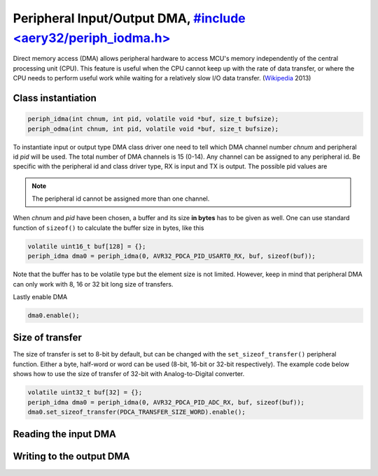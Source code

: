 Peripheral Input/Output DMA, `#include <aery32/periph_iodma.h> <https://github.com/aery32/aery32/blob/master/aery32/aery32/periph_iodma.h>`_
===========================

Direct memory access (DMA) allows peripheral hardware to access MCU's memory
independently of the central processing unit (CPU). This feature is useful
when the CPU cannot keep up with the rate of data transfer, or where the CPU
needs to perform useful work while waiting for a relatively slow I/O data
transfer. (`Wikipedia <http://en.wikipedia.org/wiki/Direct_memory_access>`_ 2013)

Class instantiation
-------------------

.. code-block:: c++

    periph_idma(int chnum, int pid, volatile void *buf, size_t bufsize);
    periph_odma(int chnum, int pid, volatile void *buf, size_t bufsize);

To instantiate input or output type DMA class driver one need to tell which
DMA channel number *chnum* and peripheral id *pid* will be used. The total
number of DMA channels is 15 (0-14). Any channel can be assigned to any
peripheral id. Be specific with the peripheral id and class driver type,
RX is input and TX is output. The possible pid values are

.. hlist::
    :columns: 3
        
    - ``AVR32_PDCA_PID_ADC_RX``
    - ``AVR32_PDCA_PID_ABDAC_TX``
    - ``AVR32_PDCA_PID_SPI0_RX``
    - ``AVR32_PDCA_PID_SPI0_TX``
    - ``AVR32_PDCA_PID_SPI1_RX``
    - ``AVR32_PDCA_PID_SPI1_TX``
    - ``AVR32_PDCA_PID_SSC_RX``
    - ``AVR32_PDCA_PID_SSC_TX``
    - ``AVR32_PDCA_PID_TWI_RX``
    - ``AVR32_PDCA_PID_TWI_TX``
    - ``AVR32_PDCA_PID_USART0_RX``
    - ``AVR32_PDCA_PID_USART0_TX``
    - ``AVR32_PDCA_PID_USART1_RX``
    - ``AVR32_PDCA_PID_USART1_TX``
    - ``AVR32_PDCA_PID_USART2_RX``
    - ``AVR32_PDCA_PID_USART2_TX``
    - ``AVR32_PDCA_PID_USART3_RX``
    - ``AVR32_PDCA_PID_USART3_TX``

.. note::

    The peripheral id cannot be assigned more than one channel.

When *chnum* and *pid* have been chosen, a buffer and its size **in bytes**
has to be given as well. One can use standard function of ``sizeof()`` to
calculate the buffer size in bytes, like this

.. code-block:: c++

    volatile uint16_t buf[128] = {};
    periph_idma dma0 = periph_idma(0, AVR32_PDCA_PID_USART0_RX, buf, sizeof(buf));

Note that the buffer has to be volatile type but the element size is not
limited. However, keep in mind that peripheral DMA can only work with 8, 16
or 32 bit long size of transfers.

Lastly enable DMA

.. code-block:: c++

    dma0.enable();

Size of transfer
----------------

The size of transfer is set to 8-bit by default, but can be changed with the
``set_sizeof_transfer()`` peripheral function. Either a byte, half-word or
word can be used (8-bit, 16-bit or 32-bit respectively). The example code
below shows how to use the size of transfer of 32-bit with Analog-to-Digital
converter.

.. code-block:: c++

    volatile uint32_t buf[32] = {};
    periph_idma dma0 = periph_idma(0, AVR32_PDCA_PID_ADC_RX, buf, sizeof(buf));
    dma0.set_sizeof_transfer(PDCA_TRANSFER_SIZE_WORD).enable();

Reading the input DMA
---------------------

Writing to the output DMA
-------------------------
